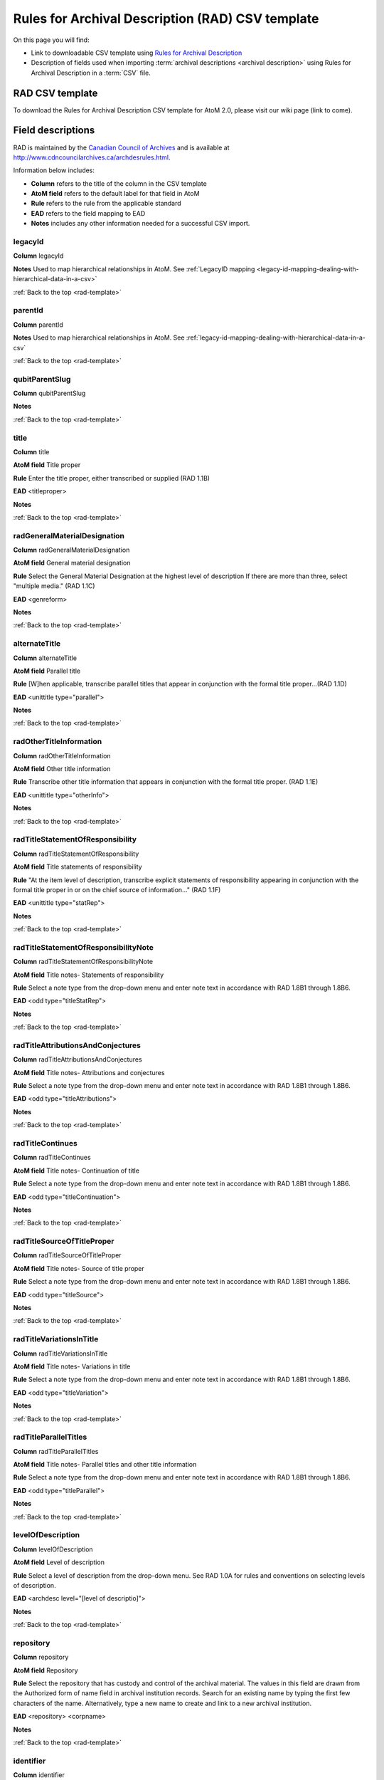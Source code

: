 .. _rad-template:

=================================================
Rules for Archival Description (RAD) CSV template
=================================================

On this page you will find:

* Link to downloadable CSV template using
  `Rules for Archival Description <http://www.cdncouncilarchives.ca/archdesrules.html>`_
* Description of fields used when importing
  :term:`archival descriptions <archival description>` using Rules for Archival
  Description in a :term:`CSV` file.

RAD CSV template
================

To download the Rules for Archival Description CSV template for AtoM 2.0,
please visit our wiki page (link to come).

Field descriptions
==================

RAD is maintained by the `Canadian Council of Archives
<http://www.cdncouncilarchives.ca>`_ and is available at
http://www.cdncouncilarchives.ca/archdesrules.html.

Information below includes:

* **Column** refers to the title of the column in the CSV template
* **AtoM field** refers to the default label for that field in AtoM
* **Rule** refers to the rule from the applicable standard
* **EAD** refers to the field mapping to EAD
* **Notes** includes any other information needed for a successful CSV
  import.

legacyId
--------

**Column** legacyId

**Notes** Used to map hierarchical relationships in AtoM. See
:ref:`LegacyID mapping <legacy-id-mapping-dealing-with-hierarchical-data-in-a-csv>`

:ref:`Back to the top <rad-template>`

parentId
--------

**Column** parentId

**Notes** Used to map hierarchical relationships in AtoM. See
:ref:`legacy-id-mapping-dealing-with-hierarchical-data-in-a-csv`

:ref:`Back to the top <rad-template>`

qubitParentSlug
---------------

**Column** qubitParentSlug

**Notes**

:ref:`Back to the top <rad-template>`

title
-----

**Column** title

**AtoM field** Title proper

**Rule** Enter the title proper, either transcribed or supplied (RAD 1.1B)

**EAD** <titleproper>

**Notes**

:ref:`Back to the top <rad-template>`

radGeneralMaterialDesignation
-----------------------------

**Column** radGeneralMaterialDesignation

**AtoM field** General material designation

**Rule** Select the General Material Designation at the highest level of
description If there are more than three, select "multiple media." (RAD 1.1C)

**EAD** <genreform>

**Notes**

:ref:`Back to the top <rad-template>`

alternateTitle
--------------

**Column** alternateTitle

**AtoM field** Parallel title

**Rule** [W]hen applicable, transcribe parallel titles that appear in
conjunction with the formal title proper...(RAD 1.1D)

**EAD** <unittitle type="parallel">

**Notes**

:ref:`Back to the top <rad-template>`

radOtherTitleInformation
------------------------

**Column** radOtherTitleInformation


**AtoM field** Other title information

**Rule** Transcribe other title information that appears in conjunction with
the formal title proper. (RAD 1.1E)

**EAD** <unittitle type="otherInfo">

**Notes**

:ref:`Back to the top <rad-template>`

radTitleStatementOfResponsibility
---------------------------------

**Column** radTitleStatementOfResponsibility

**AtoM field** Title statements of responsibility

**Rule** "At the item level of description, transcribe explicit statements of
responsibility appearing in conjunction with the formal title proper in or on
the chief source of information..." (RAD 1.1F)

**EAD** <unittitle type="statRep">

**Notes**

:ref:`Back to the top <rad-template>`

radTitleStatementOfResponsibilityNote
-------------------------------------

**Column** radTitleStatementOfResponsibilityNote

**AtoM field** Title notes- Statements of responsibility

**Rule** Select a note type from the drop-down menu and enter note text in
accordance with RAD 1.8B1 through 1.8B6.

**EAD** <odd type="titleStatRep">

**Notes**

:ref:`Back to the top <rad-template>`

radTitleAttributionsAndConjectures
----------------------------------

**Column** radTitleAttributionsAndConjectures

**AtoM field** Title notes- Attributions and conjectures

**Rule** Select a note type from the drop-down menu and enter note text in
accordance with RAD 1.8B1 through 1.8B6.

**EAD** <odd type="titleAttributions">

**Notes**

:ref:`Back to the top <rad-template>`

radTitleContinues
-----------------

**Column** radTitleContinues

**AtoM field** Title notes- Continuation of title

**Rule** Select a note type from the drop-down menu and enter note text in
accordance with RAD 1.8B1 through 1.8B6.

**EAD** <odd type="titleContinuation">

**Notes**

:ref:`Back to the top <rad-template>`

radTitleSourceOfTitleProper
---------------------------

**Column** radTitleSourceOfTitleProper

**AtoM field** Title notes- Source of title proper

**Rule** Select a note type from the drop-down menu and enter note text in
accordance with RAD 1.8B1 through 1.8B6.

**EAD** <odd type="titleSource">

**Notes**

:ref:`Back to the top <rad-template>`

radTitleVariationsInTitle
-------------------------

**Column** radTitleVariationsInTitle


**AtoM field** Title notes- Variations in title

**Rule** Select a note type from the drop-down menu and enter note text in
accordance with RAD 1.8B1 through 1.8B6.

**EAD** <odd type="titleVariation">

**Notes**

:ref:`Back to the top <rad-template>`

radTitleParallelTitles
----------------------

**Column** radTitleParallelTitles


**AtoM field** Title notes- Parallel titles and other title information

**Rule** Select a note type from the drop-down menu and enter note text in
accordance with RAD 1.8B1 through 1.8B6.

**EAD** <odd type="titleParallel">

**Notes**

:ref:`Back to the top <rad-template>`

levelOfDescription
------------------

**Column** levelOfDescription

**AtoM field** Level of description

**Rule** Select a level of description from the drop-down menu. See RAD 1.0A for
rules and conventions on selecting levels of description.

**EAD** <archdesc level="[level of descriptio]">

**Notes**

:ref:`Back to the top <rad-template>`

repository
----------

**Column** repository

**AtoM field** Repository

**Rule** Select the repository that has custody and
control of the archival material. The values in this field are drawn from the
Authorized form of name field in archival institution records. Search for an
existing name by typing the first few characters of the name. Alternatively,
type a new name to create and link to a new archival institution.

**EAD** <repository> <corpname>

**Notes**

:ref:`Back to the top <rad-template>`

identifier
----------

**Column** identifier

**AtoM field** Reference code

**Rule** Enter an unambiguous code used to uniquely identify the description.

**EAD** <unitid>

**Notes**

:ref:`Back to the top <rad-template>`

radEdition
----------

**Column** radEdition

**AtoM field** Edition statement

**Rule** "Transcribe the edition statement relating to the item being
described." (RAD 1.2B1) "If the item being described lacks an edition
statement but is known to contain significant changes from other editions,
supply a suitable brief statement in the language and script of the title
proper and enclose it in square brackets." (RAD 1.2B3)

**EAD** <edition>

**Notes**

:ref:`Back to the top <rad-template>`

radEditionStatementOfResponsibility
-----------------------------------

**Column** radEditionStatementOfResponsibility

**AtoM field** Edition statement of responsibility

**Rule** "Transcribe a statement of responsibility relating to one or more
editions, but not to all editions, of the item being described following the
edition statement if there is one." (RAD 1.2.C1) "When describing the first
edition, give all statements of responsibility in the Title and statement of
responsibility area." (RAD 1.2C2)

**EAD** <unittitle type="statRep"> <edition>

**Notes**

:ref:`Back to the top <rad-template>`

radStatementOfScaleCartographic
-------------------------------

**Column** radStatementOfScaleCartographic

**AtoM field** Statement of scale (cartographic)

**Rule** "Give the scale of the unit being described...as a representative
fraction (RF) expressed as a ratio (1: ). Precede the ratio by Scale. Give the
scale even if it is already recorded as part of the title proper or other
title information." (RAD 5.3B1)

**EAD** <materialspec type="cartographic">

**Notes**

:ref:`Back to the top <rad-template>`

radStatementOfProjection
------------------------

**Column** radStatementOfProjection

**AtoM field** Statement of projection (cartographic)

**Rule** "Give the statement of projection if it is found on the prescribed
source(s) of information." (RAD 5.3C1)

**EAD** <materialspec type="projection">

**Notes**

:ref:`Back to the top <rad-template>`

radStatementOfCoordinates
-------------------------

**Column** radStatementOfCoordinates

**AtoM field** Statement of coordinates (cartographic)

**Rule** "At the fonds, series or file levels, record coordinates for the
maximum coverage provided by the materials in the unit, as long as they are
reasonably contiguous." (RAD 5.3D)

**EAD** <materialspec type="coordinates">

**Notes**

:ref:`Back to the top <rad-template>`

radStatementOfScaleArchitectural
--------------------------------

**Column** radStatementOfScaleArchitectural

**AtoM field** Statement of scale (architectural)

**Rule** "Give in English the scale in the units of measure found on the unit
being described. If there is no English equivalent for the name of the unit
of measure, give the name, within quotation marks, as found on the unit
being described." (RAD 6.3B)

**EAD** <materialspec type="architectural">

**Notes**

:ref:`Back to the top <rad-template>`

radIssuingJurisdiction
----------------------

**Column** radIssuingJurisdiction

**AtoM field** Issuing jurisdiction and denomination (philatelic)

**Rule** "Give the name of the jurisdiction (e.g., government) responsible for
issuing the philatelic records." (RAD 12.3B1) "For all units possessing a
denomination (e.g., postage stamps, revenue stamps, postal stationery items),
give the denomination in a standardized format, recording the denomination
number in arabic numerals followed by the name of the currency unit. Include a
denomination statement even if the denomination is already recorded as part of
the title proper or other title information." (RAD 12.3C1)

**EAD** <materialspec type="philatelic">

**Notes**

:ref:`Back to the top <rad-template>`

creators
--------

**Column** creators

**AtoM field** Creator

**Rule** Use the Actor name field to link an authority record to this
description. Search for an existing name in the authority records by typing
the first few characters of the name. Alternatively, type a new name to
create and link to a new authority record.

**EAD** <origination> <name>

**Notes**

:ref:`Back to the top <rad-template>`

creatorHistories
----------------

**Column** creatorHistories

**AtoM field** Biographical history

**Rule** "Record in narrative form or as a chronology the main life events,
activities, achievements and/or roles of the entity being described. This may
include information on gender, nationality, family and religious or political
affiliations. Wherever possible, supply dates as an integral component of the
narrative description." (ISAAR 5.2.2)

**EAD** <bioghist> <note>

**Notes** By default this column will create a Biographical history in the
:term:`authority record`, regardless of whether the creator is a person,
family, or organization. To specify the entity type when importing creators,
users would need to
:ref:`import authority records <csv-import-authority-records>`.

:ref:`Back to the top <rad-template>`

creatorDates
------------

**Column** creatorDates

**AtoM field** Date(s)

**Rule** "Give the date(s) of creation of the unit being described either as a
single date, or range of dates (for inclusive dates and/or predominant dates).
Always give the inclusive dates. When providing predominant dates, specify
them as such, preceded by the word predominant..." (1.4B2). Record probable
and uncertain dates in square brackets, using the conventions described in RAD
1.4B5.

**EAD** <bioghist> <date type ="creation>

**Notes** This column refers to the dates of creation of the material, not
the active/living dates of the creator.

:ref:`Back to the top <rad-template>`

creatorDatesStart
-----------------

**Column** creatorDatesStart

**AtoM field** Dates of creation- Start

**Rule** Enter the start year. Do not use any qualifiers or typographical
symbols to express uncertainty.

**EAD** <unitdate>

**Notes** This field only displays while editing the description.

:ref:`Back to the top <rad-template>`

creatorDatesEnd
---------------

**Column** creatorDatesEnd

**AtoM field** Dates of creation- End

**Rule** Enter the end year. Do not use any qualifiers or typographical symbols
to express uncertainty. If the start and end years are the same, enter data
only in the "Date" field and leave the "End date" blank.

**EAD** <unitdate>

**Notes** This field only displays while editing the description.

:ref:`Back to the top <rad-template>`

creatorDateNotes
----------------

**Column** creatorDatesNotes

**AtoM field** Dates of creation- Note

**Rule** "Make notes on dates and any details pertaining to the dates of
creation, publication, or distribution, of the unit being described that are
not included in the Date(s) of creation, including publication, distribution,
etc., area and that are considered to be important. " (RAD 1.8B8) "Make notes
on the date(s) of accumulation or collection of the unit being described." RAD
1.8B8a)

**EAD** <event> <note type="eventNote">

**Notes**

:ref:`Back to the top <rad-template>`

extentAndMedium
---------------

**Column** extentAndMedium

**AtoM field** Physical description

**Rule** "At all levels record the extent of the unit being described by
giving the number of physical units in arabic numerals and the specific
material designation as instructed in subrule .5B in the chapter(s) dealing
with the broad class(es) of material to which the unit being described
belongs." (RAD 1.5B1) Include other physical details and dimensions as
specified in RAD 1.5C and 1.5D. Separate multiple entries in this field with a
carriage return (i.e. press the Enter key on your keyboard).

**EAD** <physdesc> <extent>

**Notes**

:ref:`Back to the top <rad-template>`

radTitleProperOfPublishersSeries
--------------------------------

**Column** radTitleProperOfPublishersSeries

**AtoM field** Title proper of publisher's series

**Rule** "At the item level of description, transcribe a title proper of the
publisher's series as instructed in 1.1B1." (RAD 1.6B)

**EAD** <bibseries> <title>

**Notes**

:ref:`Back to the top <rad-template>`

radParallelTitlesOfPublishersSeries
-----------------------------------

**Column** radParallelTitlesOfPublishersSeries

**AtoM field** Parallel titles of publisher's series

**Rule** "Transcribe parallel titles of a publisher's series as instructed in
1.1D." (RAD 1.6C1)

**EAD** <bibseries> <title type="parallel">

**Notes**

:ref:`Back to the top <rad-template>`

radOtherTitleInformationOfPublishersSeries
------------------------------------------

**Column** radOtherTitleInformationOfPublishersSeries

**AtoM field** Other title information of publisher's series

**Rule** "Transcribe other title information of a publisher's series as
instructed in 1.1E and only if considered necessary for identifying the
publisher's series." (RAD 1.6D1)

**EAD** <bibseries> <title type="otherInfo">

**Notes**

:ref:`Back to the top <rad-template>`

radStatementOfResponsibilityRelatingToPublishersSeries
------------------------------------------------------

**Column** radStatementOfResponsibilityRelatingToPublishersSeries

**AtoM field** Statement of responsibility relating to publisher's series

**Rule** "Transcribe explicit statements of responsibility appearing in
conjunction with a formal title proper of a publisher's series as instructed
in 1.1F and only if considered necessary for identifying the publisher's
series." (RAD 1.6E1)

**EAD** <bibseries> <<title type="statRep">

**Notes**

:ref:`Back to the top <rad-template>`

radNumberingWithinPublishersSeries
----------------------------------

**Column** radNumberingWithinPublishersSeries

**AtoM field** Numbering within publisher's series

**Rule** "Give the numbering of the item within a publisher's series in the
terms given in the item." (RAD 1.6F1)

**EAD** <bibseries> <num>

**Notes**

:ref:`Back to the top <rad-template>`

radPublishersSeriesNote
-----------------------

**Column** radPublishersSeriesNote

**AtoM field** Note on publisher's series

**Rule** "Make notes on important details of publisher's series that are not
included in the Publisher's series area, including variant series titles,
incomplete series, and of numbers or letters that imply a series." (RAD
1.8B10)

**EAD** <odd type="bibSeries">

**Notes** This column maps to the same EAD field as the column below,
radNoteOnPublishersSeries. Both notes refer to RAD 1.8B10.

:ref:`Back to the top <rad-template>`

radNoteOnPublishersSeries
-------------------------

**Column** radNoteOnPublishersSeries

**AtoM field** Publisher's series

**Rule** Select a note type from the drop-down menu and enter note text in
accordance with the following sections in RAD: 1.5E (Accompanying material);
1.8 B11 (Alpha-numeric designations); 1.8B9b (Conservation); 1.8B7 (Edition);
1.8B9 (Physical Description); 1.8B16b (Rights); 1.8B21 (General note).

**EAD** <odd type="bibSeries">

**Notes** This column maps to the same EAD field as the column above,
radPublishersSeriesNote. Both notes refer to RAD 1.8B10.

:ref:`Back to the top <rad-template>`

archivalHistory
---------------

**Column** archivalHistory

**AtoM field** Custodial history

**Rule** "Give the history of the custody of the unit being described, i.e., the
successive transfers of ownership and custody or control of the material,
along with the dates thereof, insofar as it can be ascertained." (RAD 1.7C)

**EAD** <custodhist>

**Notes**

:ref:`Back to the top <rad-template>`

scopeAndContent
---------------

**Column** scopeAndContent

**AtoM field** Scope and content

**Rule** "At the fonds, series, and collection levels of description, and when
necessary at the file and the item levels of description, indicate the level
being described and give information about the scope and the internal
structure of or arrangement of the records, and about their contents." (RAD
1.7D) "For the scope of the unit being described, give information about the
functions and/or kinds of activities generating the records, the period of
time, the subject matter, and the geographical area to which they pertain.
For the content of the unit being described, give information about its
internal structure by indicating its arrangement, organization, and/or
enumerating its next lowest level of description. Summarize the principal
documentary forms (e.g., reports, minutes, correspondence, drawings,
speeches)." (RAD 1.7D1)

**EAD** <scopecontent>

**Notes**

:ref:`Back to the top <rad-template>`

physicalCharacteristics
-----------------------

**Column** physicalCharacteristics

**AtoM field** Physical condition

**Rule** "Make notes on the physical condition of the unit being described if
that condition materially affects the clarity or legibility of the records."
(RAD 1.8B9a)

**EAD** <phystech>

**Notes**

:ref:`Back to the top <rad-template>`

acquisition
-----------

**Column** acquisition

**AtoM field** Immediate source of acquisition

**Rule** "Record the donor or source (i.e., the immediate prior custodian) from
whom the unit being described was acquired, and the date and method of
acquisition, as well as the source/donor's relationship to the material, if
any or all of this information is not confidential. If the source/donor is
unknown, record that information." (RAD 1.8B12)

**EAD**  <acqinfo>

**Notes**

:ref:`Back to the top <rad-template>`

arrangement
-----------

**Column** arrangement

**AtoM field** Arrangement

**Rule** "Make notes on the arrangement of the unit being described which
contribute significantly to its understanding but cannot be put in the Scope
and content (see 1.7D), e.g., about reorganisation(s) by the creator,
arrangement by the archivist, changes in the classification scheme, or
reconstitution of original order." (RAD 1.8B13)

**EAD** <arrangement>

**Notes**

:ref:`Back to the top <rad-template>`

language
--------

**Column** language

**AtoM field** Language of material

**Rule** "Record the language or languages of the unit being described, unless
they are noted elsewhere or are apparent from other elements of the
description." RAD (1.8.B14).

**EAD** <langmaterial> <language langcode>

**Notes** Use a three-letter script code from
`ISO 639-2 <http://www.loc.gov/standards/iso639-2/php/code_list.php>`_

:ref:`Back to the top <rad-template>`

script
------

**Column** script

**AtoM field** Script of material

**Rule** "[N]ote any distinctive alphabets or symbol systems employed."
RAD (1.8.B14)

**EAD** <langmaterial> <language scriptcode>

**Notes** Use a four-letter script code from
`ISO 1924 <http://www.unicode.org/iso15924/iso15924-codes.html>`_

:ref:`Back to the top <rad-template>`


languageNote
------------

**Column** languageNote

**AtoM field** Language and script note

**Rule** "Record the language or languages of the unit being described, unless
they are noted elsewhere or are apparent from other elements of the
description. Also note any distinctive alphabets or symbol systems employed."
RAD (1.8.B14).

**EAD** <langmaterial>

**Notes** Not intended to duplicate information from language or script, above.

:ref:`Back to the top <rad-template>`


locationOfOriginals
-------------------

**Column** locationOfOriginals

**AtoM field** Location of originals

**Rule** "If the unit being described is a reproduction and the location of the
original material is known, give that location. Give, in addition, any
identifying numbers that may help in locating the original material in the
cited location. If the originals are known to be no longer extant, give that
information." (RAD 1.8B15a)

**EAD** <originalsloc>

**Notes**

:ref:`Back to the top <rad-template>`


locationOfCopies
----------------

**Column** locationOfCopies

**AtoM field** Availability of other formats

**Rule** "If all or part of the unit being described is available (either in the
institution or elsewhere) in another format(s), e.g., if the text being
described is also available on microfilm; or if a film is also available on
videocassette, make a note indicating the other format(s) in which the unit
being described is available and its location, if that information is known.
If only a part of the unit being described is available in another
format(s), indicate which parts." (RAD 1.8B15b)

**EAD** <altformavail>

**Notes**

:ref:`Back to the top <rad-template>`


accessConditions
----------------

**Column** accessConditions

**AtoM field** Restrictions on access

**Rule** "Give information about any restrictions placed on access to the unit
(or parts of the unit) being described." (RAD 1.8B16a)

**EAD** <accessrestrict>

**Notes**

:ref:`Back to the top <rad-template>`

reproductionConditions
----------------------

**Column** reproductionConditions

**AtoM field** Terms governing use, reproduction, and publication

**Rule** "Give information on legal or donor restrictions that may affect use or
reproduction of the material." (RAD 1.8B16c)

**EAD** <userestrict>

**Notes**

:ref:`Back to the top <rad-template>`


findingAids
-----------

**Column** findingAids

**AtoM field** Finding aids

**Rule** "Give information regarding the existence of any finding aids. Include
appropriate administrative and/or intellectual control tools over the
material in existence at the time the unit is described, such as card
catalogues, box lists, series lists, inventories, indexes, etc." (RAD
1.8B17)

**EAD** <otherfindaid>

**Notes**

:ref:`Back to the top <rad-template>`

relatedUnitsOfDescription
-------------------------

**Column** relatedUnitsOfDescription

**AtoM field** Associated materials

**Rule** For associated material, "If records in another institution are
associated with the unit being described by virtue of the fact that they
share the same provenance, make a citation to the associated material at the
fonds, series or collection level, or for discrete items, indicating its
location if known." (RAD 1.8B18). For related material, "Indicate groups of
records having some significant relationship by reason of shared
responsibility or shared sphere of activity in one or more units of material
external to the unit being described." (RAD 1.8B20)

**EAD** <relatedmaterial>

**Notes**

:ref:`Back to the top <rad-template>`


accruals
--------

**Column** accruals

**AtoM field** Accruals

**Rule** "When the unit being described is not yet complete, e.g., an open fonds
or series, make a note explaining that further accruals are expected... If
no further accruals are expected, indicate that the unit is considered
closed." (RAD 1.8B19)

**EAD** <accruals>

**Notes**

:ref:`Back to the top <rad-template>`



radNoteAccompanyingMaterial
---------------------------

**Column** radNoteAccompanyingMaterial

**AtoM field** Other notes- Accompanying material

**Rule** RAD: 1.5E (Accompanying material)

**EAD** <odd type="material">

**Notes**

:ref:`Back to the top <rad-template>`



radNoteAlphaNumericDesignation
------------------------------

**Column** radNoteAlphaNumericDesignation

**AtoM field** Other notes- Alpha-numeric designations

**Rule** 1.8 B11

**EAD** <odd type="alphanumericDesignation">

**Notes**

:ref:`Back to the top <rad-template>`


radNoteConservation
-------------------

**Column** radNoteConservation

**AtoM field** Other notes- Conservation

**Rule** 1.8B9b

**EAD** <odd type="conservation">

**Notes**

:ref:`Back to the top <rad-template>`


radNoteEdition
--------------

**Column** radNoteEdition

**AtoM field** Other notes- Edition

**Rule** 1.8B7

**EAD** <odd type="edition">

**Notes**

:ref:`Back to the top <rad-template>`


radNotePhysicalDescription
--------------------------

**Column** radNotePhysicalDescription

**AtoM field** Other notes- Physical description

**Rule** 1.8B9

**EAD** <odd type="physDesc">

**Notes**

:ref:`Back to the top <rad-template>`


radNotePublishersSeries
-----------------------

**Column** radNotePublishersSeries

**AtoM field** Other notes- Publisher's series

**Rule**

**EAD**

**Notes**

:ref:`Back to the top <rad-template>`


radNoteRights
-------------

**Column** radNoteRights

**AtoM field** Other notes- Rights

**Rule**  1.8B16b

**EAD** <odd type="rights">

**Notes**

:ref:`Back to the top <rad-template>`


radNoteGeneral
--------------

**Column** radNoteGeneral

**AtoM field** Other notes- General note

**Rule** 1.8B21

**EAD** <odd type="general">

**Notes**

:ref:`Back to the top <rad-template>`


radStandardNumber
-----------------

**Column** radStandardNumber

**AtoM field** Standard number

**Rule** "Give the International Standard Book Number (ISBN), International
Standard Serial Number (ISSN), or any other internationally agreed standard
number for the item being described. Give such numbers with the agreed
abbreviation and with the standard spacing or hyphenation." (RAD 1.9B1)

**EAD** <unitid type="standard">

**Notes**

:ref:`Back to the top <rad-template>`


subjectAccessPoints
-------------------

**Column** subjectAccessPoints

**AtoM field** Subject access points

**Rule**

**EAD** <subject>

**Notes** The values in this column will create :term:`terms <term>` in the
subjects :term:`taxonomy` where those do not already exist.

:ref:`Back to the top <rad-template>`


placeAccessPoints
-----------------

**Column** placeAccessPoints

**AtoM field** Place access points

**Rule**

**EAD** <geogname>

**Notes** The values in this column will create :term:`terms <term>` in the
places :term:`taxonomy` where those do not already exist.

:ref:`Back to the top <rad-template>`


nameAccessPoints
----------------

**Column** nameAccessPoints

**AtoM field** Name access points

**Rule** "Choose provenance, author and other non-subject access points from the
archival description, as appropriate. All access points must be apparent
from the archival description to which they relate." (RAD 21.0B)

**EAD** <name role="subject">

**Notes** The values in this column will create :term:`authority records
<authority record>` where those do not already exist.

:ref:`Back to the top <rad-template>`


descriptionIdentifier
---------------------

**Column** descriptionIdentifier

**AtoM field** Description record identifier

**Rule**

**EAD**

**Notes**

:ref:`Back to the top <rad-template>`


institutionIdentifier
---------------------

**Column** institutionIdentifier

**AtoM field** Institution identifier

**Rule**

**EAD**

**Notes**

:ref:`Back to the top <rad-template>`


rules
-----

**Column** rules

**AtoM field** Rules or conventions

**Rule**

**EAD**

**Notes**

:ref:`Back to the top <rad-template>`


descriptionStatus
-----------------

**Column** descriptionStatus

**AtoM field** Status

**Rule**

**EAD**

**Notes**

:ref:`Back to the top <rad-template>`


levelOfDetail
-------------

**Column** levelOfDetail

**AtoM field** Level of detail

**Rule**

**EAD**

**Notes**

:ref:`Back to the top <rad-template>`


revisionHistory
---------------

**Column** revisionHistory

**AtoM field** Dates of creation, revision and deletion

**Rule**

**EAD**

**Notes**

:ref:`Back to the top <rad-template>`


languageOfDescription
---------------------

**Column** languageOfDescription

**AtoM field** Language of description

**Rule**

**EAD**

**Notes**

:ref:`Back to the top <rad-template>`


scriptOfDescription
-------------------

**Column** scriptOfDescription

**AtoM field** Script of description

**Rule**

**EAD**

**Notes** Use a four-letter script code from
`ISO 1924 <http://www.unicode.org/iso15924/iso15924-codes.html>`_

:ref:`Back to the top <rad-template>`


sources
-------

**Column** sources

**AtoM field** Sources

**Rule**

**EAD**

**Notes**


:ref:`Back to the top <rad-template>`


publicationStatus
-----------------

**Column** publicationStatus

**AtoM field** Publication status

**Rule**

**EAD**

**Notes**

:ref:`Back to the top <rad-template>`


appraisal
---------

**Column** appraisal

**AtoM field**

**Rule**

**EAD**

**Notes** There is no appraisal field in Rules for Archival Description and
therefore this field does not display in the AtoM RAD template. However,
contents of this column are contained in the EAD file.

:ref:`Back to the top <rad-template>`


physicalObjectName
------------------

**Column** physicalObjectName

**AtoM field**

**Rule**

**EAD**

**Notes**

:ref:`Back to the top <rad-template>`


physicalObjectLocation
----------------------

**Column** physicalObjectLocation

**AtoM field**

**Rule**

**EAD**

**Notes**

:ref:`Back to the top <rad-template>`


physicalObjectType
------------------

**Column** physicalObjectType

**AtoM field**

**Rule**

**EAD**

**Notes**


:ref:`Back to the top <rad-template>`

culture
-------

**Column** culture

**AtoM field**

**Rule**

**EAD**

**Notes**

:ref:`Back to the top <rad-template>`
